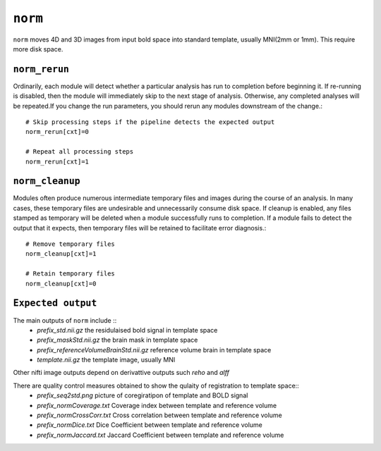 .. _norm:

``norm``
==========

``norm`` moves 4D  and 3D images from input bold  space into standard template, usually MNI(2mm or 1mm).
This require more disk space.


``norm_rerun``
^^^^^^^^^^^^^^^^

Ordinarily, each module will detect whether a particular analysis has run to completion before
beginning it. If re-running is disabled, then the module will immediately skip to the next stage of
analysis. Otherwise, any completed analyses will be repeated.If you change the run parameters, you
should rerun any modules downstream of the change.::

  # Skip processing steps if the pipeline detects the expected output
  norm_rerun[cxt]=0

  # Repeat all processing steps
  norm_rerun[cxt]=1


``norm_cleanup``
^^^^^^^^^^^^^^^^^^

Modules often produce numerous intermediate temporary files and images during the course of an
analysis. In many cases, these temporary files are undesirable and unnecessarily consume disk
space. If cleanup is enabled, any files stamped as temporary will be deleted when a module
successfully runs to completion. If a module fails to detect the output that it expects, then
temporary files will be retained to facilitate error diagnosis.::

  # Remove temporary files
  norm_cleanup[cxt]=1

  # Retain temporary files
  norm_cleanup[cxt]=0

``Expected output``
^^^^^^^^^^^^^^^^^^^^
The main outputs of ``norm`` include ::
  - *prefix_std.nii.gz*   the residulaised bold signal in template space
  - *prefix_maskStd.nii.gz*   the brain mask in template space
  - *prefix_referenceVolumeBrainStd.nii.gz*  reference volume brain in template space
  - *template.nii.gz*   the template image, usually MNI
Other nifti image outputs depend on derivattive outputs such `reho` and `alff`

There are quality control measures obtained to show the qulaity of registration to template space::
  - *prefix_seq2std.png* picture of coregiratipon of template and BOLD signal 
  - *prefix_normCoverage.txt* Coverage index between template and reference volume
  - *prefix_normCrossCorr.txt* Cross correlation  between template and reference volume
  - *prefix_normDice.txt* Dice Coefficient between template and reference volume
  - *prefix_normJaccard.txt*  Jaccard Coefficient between template and reference volume
